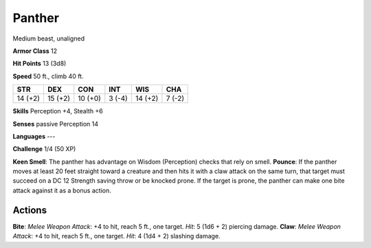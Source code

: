 
.. _srd:panther:

Panther
-------

Medium beast, unaligned

**Armor Class** 12

**Hit Points** 13 (3d8)

**Speed** 50 ft., climb 40 ft.

+-----------+-----------+-----------+----------+-----------+----------+
| STR       | DEX       | CON       | INT      | WIS       | CHA      |
+===========+===========+===========+==========+===========+==========+
| 14 (+2)   | 15 (+2)   | 10 (+0)   | 3 (-4)   | 14 (+2)   | 7 (-2)   |
+-----------+-----------+-----------+----------+-----------+----------+

**Skills** Perception +4, Stealth +6

**Senses** passive Perception 14

**Languages** ---

**Challenge** 1/4 (50 XP)

**Keen Smell**: The panther has advantage on Wisdom (Perception) checks
that rely on smell. **Pounce**: If the panther moves at least 20 feet
straight toward a creature and then hits it with a claw attack on the
same turn, that target must succeed on a DC 12 Strength saving throw or
be knocked prone. If the target is prone, the panther can make one bite
attack against it as a bonus action.

Actions
~~~~~~~~~~~~~~~~~~~~~~~~~~~~~~~~~

**Bite**: *Melee Weapon Attack*: +4 to hit, reach 5 ft., one target.
*Hit*: 5 (1d6 + 2) piercing damage. **Claw**: *Melee Weapon Attack*: +4
to hit, reach 5 ft., one target. *Hit*: 4 (1d4 + 2) slashing damage.
